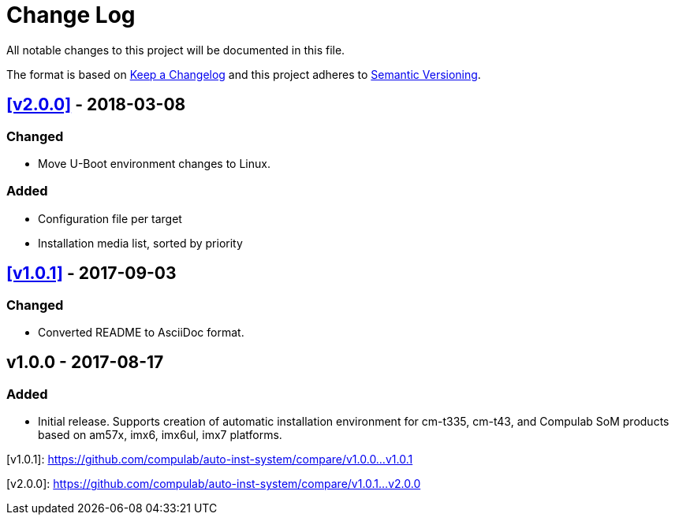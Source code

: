 = Change Log

All notable changes to this project will be documented in this file.

The format is based on http://keepachangelog.com/[Keep a Changelog]
and this project adheres to http://semver.org/[Semantic Versioning].

== <<v2.0.0>> - 2018-03-08
=== Changed
* Move U-Boot environment changes to Linux.

=== Added
* Configuration file per target
* Installation media list, sorted by priority

== <<v1.0.1>> - 2017-09-03
=== Changed
* Converted README to AsciiDoc format.

== v1.0.0 - 2017-08-17
=== Added
* Initial release. Supports creation of automatic installation environment for cm-t335, cm-t43, and Compulab SoM products based on am57x, imx6, imx6ul, imx7 platforms.

[[v1.0.1]]
[v1.0.1]: https://github.com/compulab/auto-inst-system/compare/v1.0.0…v1.0.1
[[v2.0.0]]
[v2.0.0]: https://github.com/compulab/auto-inst-system/compare/v1.0.1…v2.0.0
